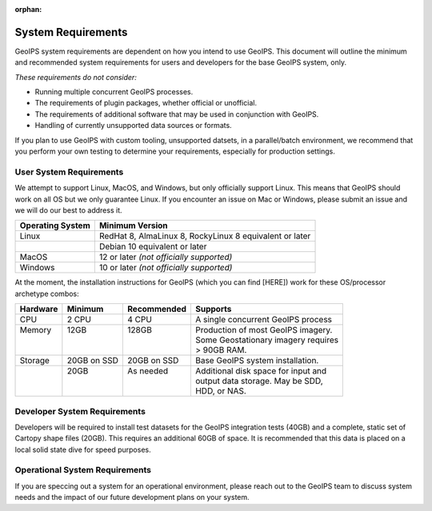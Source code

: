 :orphan:

System Requirements
===================

GeoIPS system requirements are dependent on how you intend to use
GeoIPS. This document will outline the minimum and recommended system
requirements for users and developers for the base GeoIPS system, only.

*These requirements do not consider:*

- Running multiple concurrent GeoIPS processes.
- The requirements of plugin packages, whether official or unofficial.
- The requirements of additional software that may be used in conjunction with
  GeoIPS.
- Handling of currently unsupported data sources or formats.

If you plan to use GeoIPS with custom tooling, unsupported datsets, in a
parallel/batch environment, we recommend that you perform your own testing to
determine your requirements, especially for production settings.

User System Requirements
------------------------
We attempt to support Linux, MacOS, and Windows, but only officially support 
Linux. This means that GeoIPS should work on all OS but we only guarantee Linux.
If you encounter an issue on Mac or Windows, please submit an issue and we will 
do our best to address it.

+------------------+---------------------------------------------------------+
| Operating System | Minimum Version                                         |
+==================+=========================================================+
| Linux            | RedHat 8, AlmaLinux 8, RockyLinux 8 equivalent or later |
+------------------+---------------------------------------------------------+
|                  | Debian 10 equivalent or later                           |
+------------------+---------------------------------------------------------+
| MacOS            | 12 or later *(not officially supported)*                |
+------------------+---------------------------------------------------------+
| Windows          | 10 or later *(not officially supported)*                |
+------------------+---------------------------------------------------------+

At the moment, the installation instructions for GeoIPS (which you can find [HERE])
work for these OS/processor archetype combos:


+-------------------------+--------------------+--------------------+--------------------+------------------------+
| | Conda | Expert Install | Docker (native) | Docker (x86 emulation) |
+=========================+====================+====================+====================+========================+
| Debian (x86) | ✅ | ✅ | ✅ | N/A |
| Redhat (x86) | ✅ | ❓ | ❓ | N/A |
| Mac (x86) | ❓ | ❓ | ❓ | N/A |
| Mac (arm) | ❌ | ❓ | ❌ | ✅ |
| Windows with WSL2 (x86) | ❓ | ❓ | ❓ | N/A |
+-------------------------+--------------------+--------------------+--------------------+------------------------+

+----------+-------------+-------------+--------------------------------------+
| Hardware | Minimum     | Recommended | Supports                             |
+==========+=============+=============+======================================+
| CPU      | 2 CPU       | 4 CPU       | A single concurrent GeoIPS process   |
+----------+-------------+-------------+--------------------------------------+
|| Memory  || 12GB       || 128GB      || Production of most GeoIPS imagery.  |
||         ||            ||            || Some Geostationary imagery requires |
||         ||            ||            || > 90GB RAM.                         |
+----------+-------------+-------------+--------------------------------------+
| Storage  | 20GB on SSD | 20GB on SSD | Base GeoIPS system installation.     |
+----------+-------------+-------------+--------------------------------------+
||         || 20GB       || As needed  || Additional disk space for input and |
||         ||            ||            || output data storage. May be SDD,    |
||         ||            ||            || HDD, or NAS.                        |
+----------+-------------+-------------+--------------------------------------+

Developer System Requirements
-----------------------------

Developers will be required to install test datasets for the GeoIPS integration
tests (40GB) and a complete, static set of Cartopy shape files (20GB). This requires
an additional 60GB of space. It is recommended that this data is placed on a local
solid state dive for speed purposes.


Operational System Requirements
-------------------------------
If you are speccing out a system for an operational environment, please reach 
out to the GeoIPS team to discuss system needs and the impact of our future
development plans on your system.
